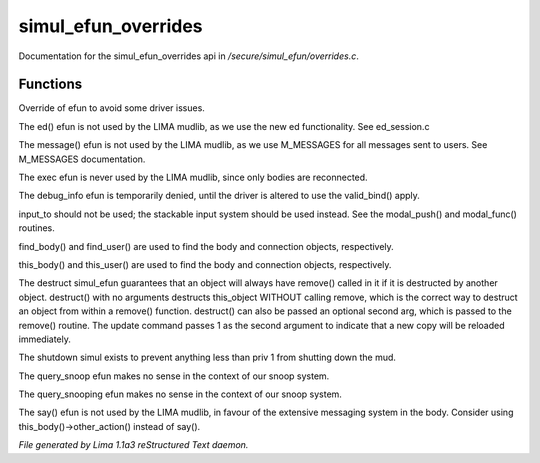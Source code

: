 simul_efun_overrides
*********************

Documentation for the simul_efun_overrides api in */secure/simul_efun/overrides.c*.

Functions
=========
.. c:function:: string terminal_colour(string str, mapping m, int wrap, int indent)

Override of efun to avoid some driver issues.


.. c:function:: nomask varargs void ed(string file, mixed func)

The ed() efun is not used by the LIMA mudlib, as we use the new ed
functionality.  See ed_session.c


.. c:function:: nomask varargs void message(mixed msgclass, string message, mixed target, mixed exclude)

The message() efun is not used by the LIMA mudlib, as we use M_MESSAGES
for all messages sent to users.  See M_MESSAGES documentation.


.. c:function:: nomask int exec(object target, object src)

The exec efun is never used by the LIMA mudlib, since only bodies are
reconnected.


.. c:function:: nomask string debug_info(int operation, object ob)

The debug_info efun is temporarily denied, until the driver is altered
to use the valid_bind() apply.


.. c:function:: nomask varargs int input_to()

input_to should not be used; the stackable input system should be used
instead.  See the modal_push() and modal_func() routines.


.. c:function:: nomask object find_player(string str)

find_body() and find_user() are used to find the body and connection objects,
respectively.


.. c:function:: nomask object this_player(string str)

this_body() and this_user() are used to find the body and connection objects,
respectively.


.. c:function:: nomask varargs void destruct(object ob, mixed arg)

The destruct simul_efun guarantees that an object will always have remove()
called in it if it is destructed by another object.  destruct() with no
arguments destructs this_object WITHOUT calling remove, which is the
correct way to destruct an object from within a remove() function.
destruct() can also be passed an optional second arg, which is passed
to the remove() routine.  The update command passes 1 as the second
argument to indicate that a new copy will be reloaded immediately.


.. c:function:: nomask void shutdown()

The shutdown simul exists to prevent anything less than priv 1 from shutting
down the mud.


.. c:function:: nomask object query_snoop(object ob)

The query_snoop efun makes no sense in the context of our snoop system.


.. c:function:: nomask object query_snooping(object ob)

The query_snooping efun makes no sense in the context of our snoop system.


.. c:function:: void say(string m)

The say() efun is not used by the LIMA mudlib, in favour of the extensive
messaging system in the body.  Consider using this_body()->other_action()
instead of say().



*File generated by Lima 1.1a3 reStructured Text daemon.*
